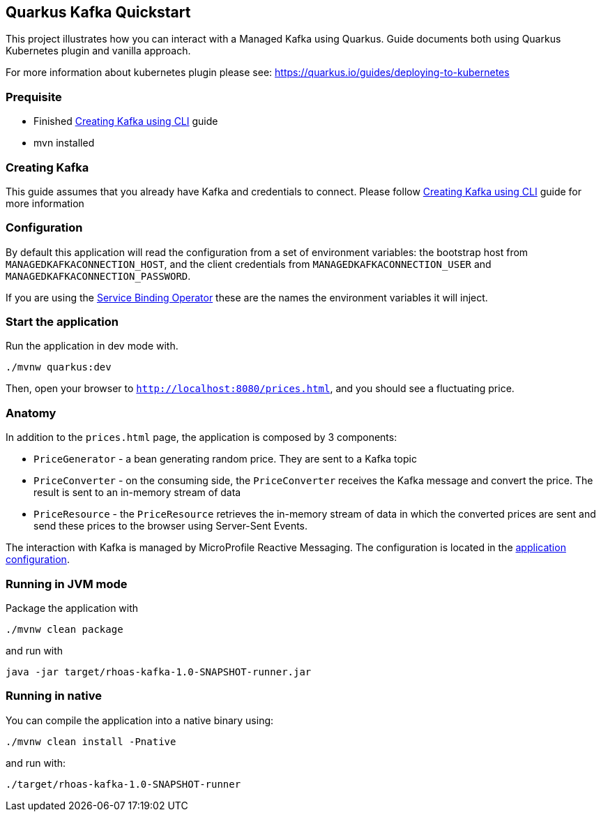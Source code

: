 == Quarkus Kafka Quickstart

This project illustrates how you can interact with a Managed Kafka using
Quarkus. Guide documents both using Quarkus Kubernetes plugin and vanilla approach.

For more information about kubernetes plugin please see:
https://quarkus.io/guides/deploying-to-kubernetes

=== Prequisite

* Finished link:../common/creating-kafka.adoc[Creating Kafka using CLI] guide
* mvn installed

=== Creating Kafka

This guide assumes that you already have Kafka and credentials to connect.
Please follow link:../common/creating-kafka.adoc[Creating Kafka using CLI] guide for more information

=== Configuration

By default this application will read the configuration from a set of environment variables: the bootstrap host from
`MANAGEDKAFKACONNECTION_HOST`, and the client credentials from `MANAGEDKAFKACONNECTION_USER` and
`MANAGEDKAFKACONNECTION_PASSWORD`.

If you are using the link:https://github.com/bf2fc6cc711aee1a0c2a/operator[Service Binding Operator] these are the names
the environment variables it will inject.

=== Start the application

Run the application in dev mode with.

[source,bash]
----
./mvnw quarkus:dev
----

Then, open your browser to `http://localhost:8080/prices.html`, and you
should see a fluctuating price.

=== Anatomy

In addition to the `prices.html` page, the application is composed by 3
components:

* `PriceGenerator` - a bean generating random price. They are sent to a
Kafka topic
* `PriceConverter` - on the consuming side, the `PriceConverter`
receives the Kafka message and convert the price. The result is sent to
an in-memory stream of data
* `PriceResource` - the `PriceResource` retrieves the in-memory stream
of data in which the converted prices are sent and send these prices to
the browser using Server-Sent Events.

The interaction with Kafka is managed by MicroProfile Reactive
Messaging. The configuration is located in the
link:src/main/resources/application.properties[application
configuration].

=== Running in JVM mode

Package the application with

[source,bash]
----
./mvnw clean package
----

and run with

[source,bash]
----
java -jar target/rhoas-kafka-1.0-SNAPSHOT-runner.jar
----

=== Running in native

You can compile the application into a native binary using:

[source,bash]
----
./mvnw clean install -Pnative
----

and run with:

[source,bash]
----
./target/rhoas-kafka-1.0-SNAPSHOT-runner
----
